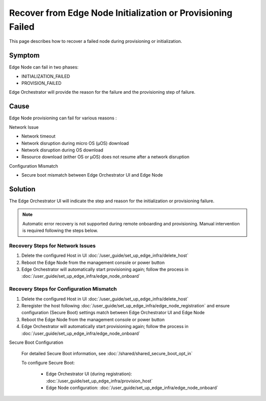 Recover from Edge Node Initialization or Provisioning Failed
=============================================================

This page describes how to recover a failed node during provisioning or
initialization.

Symptom
^^^^^^^^^^^^^^^^^^^^^^^^^^^^^^^^^^^^^^^^^^^^
Edge Node can fail in two phases:

* INITIALIZATION_FAILED
* PROVISION_FAILED

Edge Orchestrator will provide the reason for the failure and the provisioning
step of failure.

Cause
^^^^^^^^^^^^^^^^^^^^^^^^^^^^^^^^^^^^^^^^^^^^
Edge Node provisioning can fail for various reasons :

Network Issue

* Network timeout
* Network disruption during micro OS (µOS) download
* Network disruption during OS download
* Resource download (either OS or µOS) does not resume after a network
  disruption

Configuration Mismatch 

* Secure boot mismatch between Edge Orchestrator UI and Edge Node 

Solution
^^^^^^^^^^^^^^^^^^^^^^^^^^^^^^^^^^^^^^^^^^^^
The Edge Orchestrator UI will indicate the step and reason for the initialization or provisioning failure.

.. note::
   Automatic error recovery is not supported during remote onboarding and
   provisioning. Manual intervention is required following the steps below.

Recovery Steps for Network Issues
-----------------------------------
1. Delete the configured Host in UI :doc:`/user_guide/set_up_edge_infra/delete_host`
2. Reboot the Edge Node from the management console or power button
3. Edge Orchestrator will automatically start provisioning again; follow the
   process in :doc:`/user_guide/set_up_edge_infra/edge_node_onboard`

Recovery Steps for Configuration Mismatch
-------------------------------------------
1. Delete the configured Host in UI :doc:`/user_guide/set_up_edge_infra/delete_host`
2. Reregister the host following :doc:`/user_guide/set_up_edge_infra/edge_node_registration`
   and ensure configuration (Secure Boot) settings match between Edge Orchestrator UI and Edge Node
3. Reboot the Edge Node from the management console or power button
4. Edge Orchestrator will automatically start provisioning again; follow the
   process in :doc:`/user_guide/set_up_edge_infra/edge_node_onboard`

Secure Boot Configuration

   For detailed Secure Boot information, see :doc:`/shared/shared_secure_boot_opt_in`

   To configure Secure Boot:

    * Edge Orchestrator UI (during registration):
      :doc:`/user_guide/set_up_edge_infra/provision_host`
    * Edge Node configuration:
      :doc:`/user_guide/set_up_edge_infra/edge_node_onboard`
